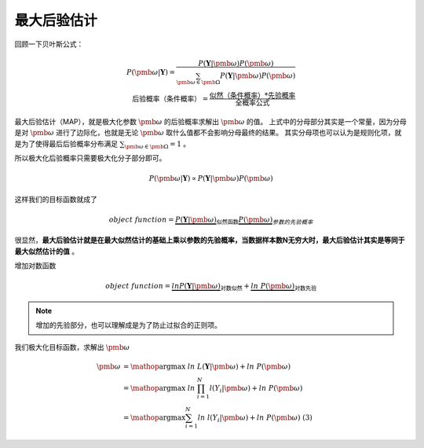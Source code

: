 ==============
最大后验估计
==============
回顾一下贝叶斯公式：

.. math::
    P(\pmb{\omega}|\mathbf{Y})= \frac{P(\mathbf{Y}|\pmb{\omega}) P(\pmb{\omega})}{\sum_{\pmb{\omega} \in \pmb{\Omega}} P(\mathbf{Y}|\pmb{\omega}) P(\pmb{\omega}) } \\
    \mbox{后验概率（条件概率）} = \frac{\mbox{似然（条件概率）} * \mbox{先验概率}}{\mbox{全概率公式}}



最大后验估计（MAP），就是极大化参数  :math:`\pmb{\omega}` 的后验概率求解出  :math:`\pmb{\omega}` 的值。
上式中的分母部分其实是一个常量，因为分母是对 :math:`\pmb{\omega}` 进行了边际化，也就是无论 :math:`\pmb{\omega}` 取什么值都不会影响分母最终的结果。
其实分母项也可以认为是规则化项，就是为了使得最后后验概率分布满足 :math:`\sum_{\pmb{\omega} \in \pmb{\Omega}} = 1` 。

所以极大化后验概率只需要极大化分子部分即可。

.. math::
    P(\pmb{\omega}|\mathbf{Y}) \propto  P(\mathbf{Y}|\pmb{\omega}) P(\pmb{\omega})

这样我们的目标函数就成了

.. math::
    object \ function = \underbrace { P(\mathbf{Y}|\pmb{\omega})}_{\text{似然函数}} \underbrace {P(\pmb{\omega}) }_{参数的先验概率}


很显然，**最大后验估计就是在最大似然估计的基础上乘以参数的先验概率，当数据样本数N无穷大时，最大后验估计其实是等同于最大似然估计的值** 。

增加对数函数

.. math::
    object \ function = \underbrace {ln P(\mathbf{Y}|\pmb{\omega})}_{\text{对数似然}} + \underbrace {ln\ P(\pmb{\omega})}_{\text{对数先验}}



.. note::
    增加的先验部分，也可以理解成是为了防止过拟合的正则项。


我们极大化目标函数，求解出 :math:`\pmb{\omega}`

.. math::

     \pmb{\omega} &= \mathop{\arg\max} \ ln\ L(\mathbf{Y}|\pmb{\omega})  + ln\ P(\pmb{\omega}) \\
      &= \mathop{\arg\max} \ ln\ \prod_{i=1}^N l(Y_i|\pmb{\omega}) + ln\ P(\pmb{\omega}) \\
      &= \mathop{\arg\max} \sum_{i=1}^N ln\ l(Y_i|\pmb{\omega})  + ln\ P(\pmb{\omega}) \ \ \ \ \text{(3)}